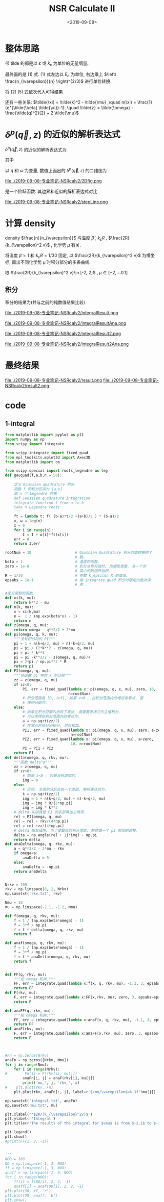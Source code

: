 #+TITLE: NSR Calculate II
#+DATE: <2019-09-08>
#+CATEGORIES: 专业笔记
#+TAGS: 物理, NSR Calculate
#+HTML: <!-- toc -->
#+HTML: <!-- more -->

* 整体思路

\begin{align}
  \frac{\Delta F}{NE_n} 
  =&  \left( \frac{n_{\varepsilon}}{n} \right)^{2/3}
      \int\mathrm{d}\tilde{q}\cdot \tilde{q}^2
     \int_{-\infty}^{+\infty}\mathrm{d}\tilde{\omega}
      \cdot f(\tilde{q}, \tilde{\omega}, \tilde{\mu}, \tilde{\beta})
     + \tilde{\mu} \left( \frac{n_{\varepsilon}}{n} \right)^{2/3} \\
\end{align}
\begin{align}
  \frac{n}{n_{\varepsilon}} 
 =& - \frac{\partial}{\partial\tilde{\mu}}\left[
     \int \mathrm{d}\tilde{q}\cdot \tilde{q}^2
     \int_{-\infty}^{+\infty}\mathrm{d}\tilde{\omega}
      \cdot f(\tilde{q}, \tilde{\omega}, \tilde{\mu}, \tilde{\beta})
    \right]
\end{align}

\begin{align}
  f(\tilde{q}, \tilde{\omega}, \tilde{\mu}, \tilde{\beta}) = 
    \frac{3}{\pi}\cdot \frac{1}{e^{\tilde{\beta}\tilde{\omega}}-1} 
       \delta^p(\vec{q},z)
\end{align}
\begin{align}
  \delta^p(\vec{q}, z) 
       =& \mathrm{Arg}\left[
             \frac{1}{4\pi}\cdot \frac{2R}{k_{\varepsilon}^2 v}
            + \tilde{z}\cdot\frac{1}{4\pi} 
           + \frac{2 R}{M k_{\varepsilon}^2}\Pi_r(\vec{q},z + \mathrm{i}0^+) 
                \right]
\end{align}
\begin{align}
  \frac{2 R}{M k_{\varepsilon}^2}\Pi_r(\vec{q},z) 
  =& \frac{2}{\pi^2} \cdot k_{\varepsilon}R\cdot \int \mathrm{d}\tilde{k}
           \left[ 
\tilde{k}^4\cdot \frac{1+n(\xi_{\vec{k}+\vec{q}/2}) + n(\xi_{-\vec{k}+\vec{q}/2})}
          {2\tilde{k}^2 - \tilde{z}}
           -\frac{1}{2}\tilde{k}^2
           - \frac{1}{4}\tilde{z}
          \right]
\end{align}

带 tilde 的都是以 $\varepsilon$ 或 $k_{\varepsilon}$ 为单位的无量纲量.

最终画的是 $(1)$ 式. $(1)$ 式左边以 $E_n$ 为单位, 右边乘上 $\left(
\frac{n_{\varepsilon}}{n} \right)^{2/3}$ 进行单位转换.

将 $(2)~(5)$ 式依次代入可得结果

还有一些关系: $\tilde{\xi} = \tilde{k}^2 - \tilde{\mu} ,\quad n(\xi) =
\frac{1}{e^{\tilde{\beta} \tilde{\xi}}-1}, \quad \tilde{z} =
\tilde{\omega} - \frac{\tilde{q}^2}{2} + 2 \tilde{\mu}$ 

* $\delta^p(\vec{q}, z)$ 的近似的解析表达式

$\delta^p(\vec{q}, z)$ 的近似的解析表达式为
\begin{align}
  -\pi \theta(\omega - a)
\end{align}
其中 
\begin{align}
  a = \frac{\tilde{q}^2}{2} - 2 \tilde{\mu} - \frac{2R}{k_{\varepsilon}^2 v}
\end{align}

以 $\tilde{q}$ 和 $\tilde{\omega}$ 为变量, 数值上画出的
$\delta^p(\vec{q}, z)$ 的二维图为

file:./2019-09-08-专业笔记-NSRcalv2/2Dfig.png

是一个阶跃函数. 其边界和近似的解析表达式对比

file:./2019-09-08-专业笔记-NSRcalv2/stepLine.png

* 计算 density

\begin{align}
  \frac{n}{n_{\varepsilon}} 
 =& - \frac{\partial}{\partial\tilde{\mu}}\left[
     \int \mathrm{d}\tilde{q}\cdot \tilde{q}^2
     \int_{-\infty}^{+\infty}\mathrm{d}\tilde{\omega}
      \cdot f(\tilde{q}, \tilde{\omega}, \tilde{\mu}, \tilde{\beta})
    \right]
\end{align}

density $\frac{n}{n_{\varepsilon}}$  与温度 $\tilde{\beta}$ , $k_{\varepsilon}R$ ,
$\frac{2R}{k_{\varepsilon}^2 v}$ , 化学势 $\tilde{\mu}$ 有关.

将温度 $\tilde{\beta}=1$ 和 $k_{\varepsilon}R=1/30$ 固定, 以
$\frac{2R}{k_{\varepsilon}^2 v}$ 为横坐标, 画出不同化学势
$\tilde{\mu}$ 时积分部分的多条曲线.

取 $\frac{2R}{k_{\varepsilon}^2 v}\in [-2, 2]$ , $\mu \in [-2, -.0.1]$

** 积分

积分的结果为(并与之前的纯数值结果比较)

file:./2019-09-08-专业笔记-NSRcalv2/integralResult.png

file:./2019-09-08-专业笔记-NSRcalv2/integralResultAna.png

file:./2019-09-08-专业笔记-NSRcalv2/integralResult2.png

file:./2019-09-08-专业笔记-NSRcalv2/integralResult2Ana.png

* 最终结果

file:./2019-09-08-专业笔记-NSRcalv2/result.png
file:./2019-09-08-专业笔记-NSRcalv2/result2.png

* code

** 1-integral

#+BEGIN_SRC python
from matplotlib import pyplot as plt
import numpy as np
from scipy import integrate

from scipy.integrate import fixed_quad
from mpl_toolkits.mplot3d import Axes3D
from matplotlib import cm

from scipy.special import roots_legendre as leg
def gauquad(f,a,b,n = 50):
    '''
    定义 Gaussian quadrature 积分
    函数 f 的积分区间为 [a,b]
    取 n 个 Legendre 的根
    def Gaussian quadrature integration
    integrate function f from a to b
    take n Legendre roots
    '''
    ft = lambda t: f( (b-a)*t/2 +(a+b)/2 ) * (b-a)/2
    x, w = leg(n)
    I = 0
    for i in range(n):
        I = I + w[i]*ft(x[i])
    err = 0
    return I,err

rootNum = 10                    # Gaussian Quadrature 积分时取的根的个
                                # 数.
beta = 1                        # 温度的倒数.
zero = 1e-6                     # 积分从零开始时, 为避免发散, 从一个非
                                # 常小的数值开始积.
R = 1/30                        # 参数 k_epsilon R 的取值.
epsabs = 1e-1                   # 用 integrate.quad 积分时限定的绝对误
                                # 差 .

#定义用到的函数.
def xi(k, mu):
    return k**2 - mu
def n(k, mu):
    x = xi(k,mu)
    n =  1 / (np.exp(beta*x) - 1)
    return n
def z(omega, q, mu):
    return omega - q**2/2 + 2*mu
def pi(omega, q, k, mu):
    """没有积分时的 PI"""
    pi = 1 + n(k+q/2, mu) + n(-k+q/2, mu)
    pi = pi / (2*k**2 - z(omega, q, mu))
    pi = pi * k**4
    pi = pi -k**2/2 - z(omega, q, mu)/4
    pi = 2*pi / np.pi**2 * R
    return pi
def PI(omega, q, mu):
    """将函数 pi 中的 k 积分掉"""
    zz = z(omega, q, mu)
    if zz<0:
        PI, err = fixed_quad(lambda x: pi(omega, q, x, mu), zero, 10,
                             n=rootNum)
        # 积分范围是 [0, inf], 如果 z<0 , 在积分范围内分母没有零点, 直
        # 接积分即可.
    else:
        # 如果在积分范围内出现了零点, 就需要考虑它的主值积分.
        # 可以求得在积分范围内的零点为:
        a = np.sqrt(zz/2)
        # 在零点两侧分别积分, 然后相加.
        PI1, err = fixed_quad(lambda x: pi(omega, q, x, mu), zero, a-zero,
                              n=rootNum) 
        PI2, err = fixed_quad(lambda x: pi(omega, q, x, mu), a+zero,
                              10, n=rootNum)
        PI = PI1 + PI2
    return PI
def delta(omega, q, rkv, mu):
    """函数 delta^p"""
    zz = z(omega, q, mu)
    if zz<0:
        # 如果 z<0 , 它是没有虚部的.
        img = 0
    else:
        # 否则, 主值积分后会有一个虚部, 解析表达式为.
        k = np.sqrt(zz/2)
        img = 1 + n(k+q/2, mu) + n(-k+q/2, mu)
        img = img * R/(2*np.pi)
        img = img * k**3
    # delta 实部就是 PI 的实部再加上两项.
    rel = PI(omega, q, mu)
    rel = rel + rkv/(4*np.pi)
    rel = rel +zz/(4*np.pi)
    # delta 取其辐角. 为了使最后的积分收敛, 整体做一个 pi 相位的调整.
    delta = np.angle(rel + 1j*img) - np.pi
    return delta
def anaDelta(omega, q, rkv, mu):
    a = q**2/2 - 2*mu - rkv
    if omega<a:
        anaDelta = 0
    else:
        anaDelta = -np.pi
    return anaDelta


Nrkv = 100
rkv = np.linspace(0, 2, Nrkv)
np.savetxt('rkv.txt', rkv)

Nmu = 10
mu = np.linspace(-2.1, -1.2, Nmu)

def f(omega, q, rkv, mu):
    f = 1 / (np.exp(beta*omega) - 1)
    f = 3*f / np.pi
    f = f * delta(omega, q, rkv, mu)
    return f

def anaf(omega, q, rkv, mu):
    f = 1 / (np.exp(beta*omega) - 1)
    f = 3*f / np.pi
    f = f * anaDelta(omega, q, rkv, mu)
    return f


def FF(q, rkv, mu):
    """把 omega 积掉."""
    FF, err = integrate.quad(lambda x:f(x, q, rkv, mu), -1.1, 3, epsabs=epsabs)
    return FF
def F(rkv, mu):
    F, err = integrate.quad(lambda x:FF(x,rkv, mu), zero, 3, epsabs=epsabs)
    return F

def anaFF(q, rkv, mu):
    """把 omega 积掉."""
    FF, err = integrate.quad(lambda x:anaf(x, q, rkv, mu), -1.1, 3, epsabs=epsabs)
    return FF
def anaF(rkv, mu):
    F, err = integrate.quad(lambda x:anaFF(x,rkv, mu), zero, 3, epsabs=epsabs)
    return F



#Fn = np.zeros(Nrkv)
anaFn = np.zeros([Nrkv, Nmu])
for j in range(Nmu):
    for i in range(Nrkv):
#        Fn[i] = F(rkv[i], mu[j])
        anaFn[i, j] = anaF(rkv[i], mu[j])
        print('mu_', j, 'rkv_', i)
#    plt.plot(rkv, Fn)
    plt.plot(rkv, anaFn[:, j], label=r'$\mu/\varepsilon$=%.1f'%mu[j])

np.savetxt('integral.txt', anaFn)
np.savetxt('mu.txt', mu)
    
plt.xlabel(r'$2R/(k_{\varepsilon}^2v)$')
plt.ylabel(r'Integral')
plt.title(r'The results of the integral for $\mu$ is from $-2.1$ to $-1.2$ (analytical)') 

plt.legend()
plt.show()
#print(FF(1, 2, -1))


'''
NOO = 100
OO = np.linspace(-1, 3, NOO)
ff = np.linspace(-1, 3, NOO)
anaff = np.linspace(-1, 3, NOO)
for i in range(NOO):
    ff[i] = f(OO[i], 2, 2, -1)
    anaff[i] = anaf(OO[i], 2, 2, -1)
plt.plot(OO, ff, 'r')
plt.plot(OO, anaff, 'b')
plt.show()
'''
#+END_SRC

** 2-density

#+BEGIN_SRC python
from matplotlib import pyplot as plt
import numpy as np
from scipy import integrate

from scipy.integrate import fixed_quad
from mpl_toolkits.mplot3d import Axes3D
from matplotlib import cm

from scipy.special import roots_legendre as leg

anaFn = np.loadtxt('integral.txt')
mu = np.loadtxt('mu.txt')
rkv = np.loadtxt('rkv.txt')
Nrkv, Nmu = anaFn.shape
print(anaFn.shape)
print(mu)

dd = mu[1] - mu[0]

density = np.zeros([Nrkv, Nmu-2])
for j in range(Nmu-2):
    for i in range(Nrkv):
        density[i, j] = anaFn[i, j+2] -anaFn[i, j]
        density[i, j] = - density[i, j] / (2*dd)
print(density)

for i in range(Nmu-2):
    plt.plot(rkv, density[:, i],
             label=r'$\mu/\varepsilon$=%.1f'%mu[i+1])

plt.xlabel(r'$2R/(k_{\varepsilon}^2v)$')
plt.ylabel(r'$n/n_{\varepsilon}$')
plt.title(r'The results of density for $\mu$ is from $-2$ to$-1.3$')

plt.legend()
np.savetxt('density.txt', density)
plt.savefig('density.png')
plt.show()
#+END_SRC

** 3-energy

#+BEGIN_SRC python
from matplotlib import pyplot as plt
import numpy as np
from scipy import integrate

from scipy.integrate import fixed_quad
from mpl_toolkits.mplot3d import Axes3D
from matplotlib import cm

from scipy.special import roots_legendre as leg

density = np.loadtxt('density.txt')
mu = np.loadtxt('mu.txt')
anaF = np.loadtxt('integral.txt')
rkv = np.loadtxt('rkv.txt')

Nrkv, Nmu = density.shape
Nmu = Nmu+2

cordinate = np.zeros(Nmu-2)

for i in range(Nmu-2):
    d = np.abs(density[0, i] - 1)
    for j in range(Nrkv):
        if np.abs(density[j, i]-1) < d:
            d = np.abs(density[j, i]-1)
            cordinate[i] = j

print(cordinate)

energy = np.zeros(Nmu-2)
x = np.zeros(Nmu-2)
for i in range(Nmu-2):
    c = int(cordinate[i])
    energy[i] = anaF[c, i] + mu[i]
    print(density[c, i])
    x[i] = rkv[c]

plt.scatter(x, energy)
plt.show()
#+END_SRC

